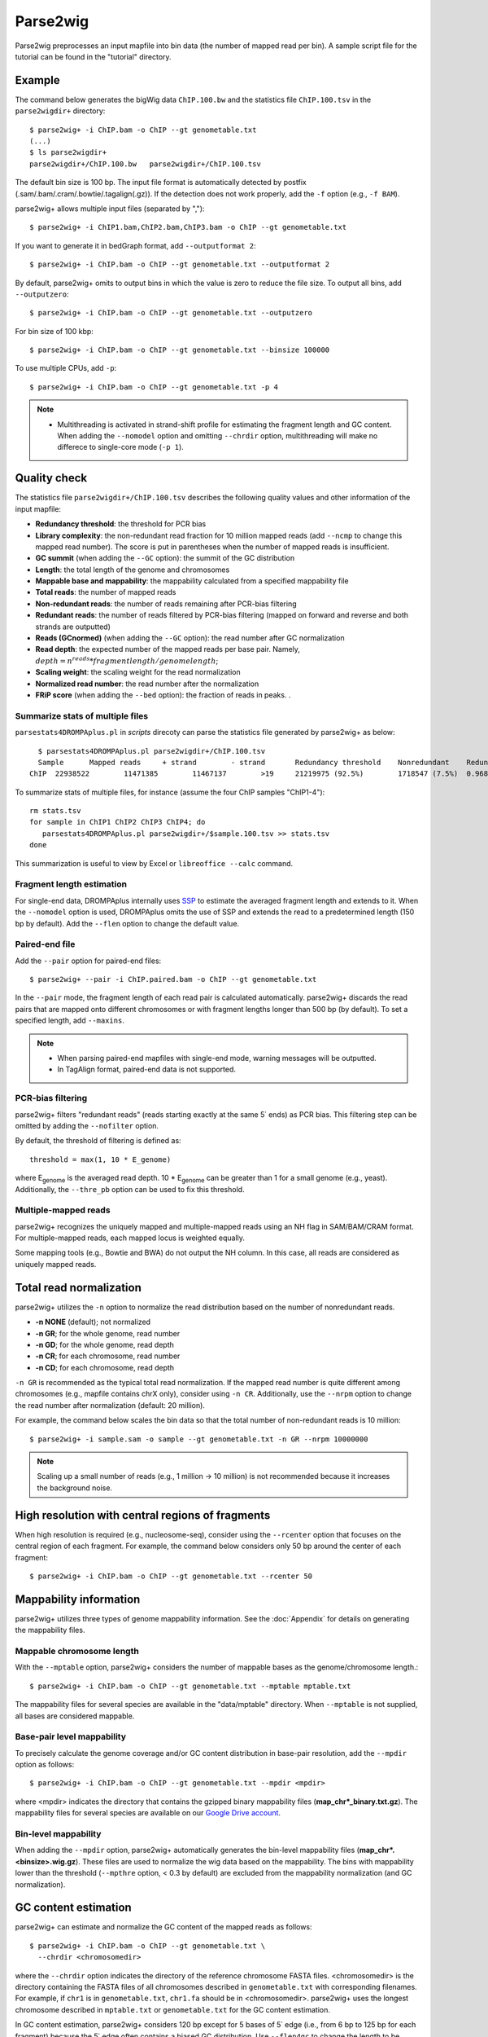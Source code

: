 Parse2wig
============

Parse2wig preprocesses an input mapfile into bin data (the number of mapped read per bin). A sample script file for the tutorial can be found in the "tutorial" directory.


Example
-------------------------------

The command below generates the bigWig data ``ChIP.100.bw`` and the statistics file ``ChIP.100.tsv`` in the ``parse2wigdir+`` directory::

  $ parse2wig+ -i ChIP.bam -o ChIP --gt genometable.txt
  (...)
  $ ls parse2wigdir+
  parse2wigdir+/ChIP.100.bw   parse2wigdir+/ChIP.100.tsv

The default bin size is 100 bp. The input file format is automatically detected by postfix (.sam/.bam/.cram/.bowtie/.tagalign(.gz)).
If the detection does not work properly, add the ``-f`` option (e.g., ``-f BAM``).


parse2wig+ allows multiple input files (separated by ",")::

  $ parse2wig+ -i ChIP1.bam,ChIP2.bam,ChIP3.bam -o ChIP --gt genometable.txt

If you want to generate it in bedGraph format, add ``--outputformat 2``::

  $ parse2wig+ -i ChIP.bam -o ChIP --gt genometable.txt --outputformat 2

By default, parse2wig+ omits to output bins in which the value is zero to reduce the file size. To output all bins, add ``--outputzero``::

  $ parse2wig+ -i ChIP.bam -o ChIP --gt genometable.txt --outputzero

For bin size of 100 kbp::

  $ parse2wig+ -i ChIP.bam -o ChIP --gt genometable.txt --binsize 100000

To use multiple CPUs, add ``-p``::

  $ parse2wig+ -i ChIP.bam -o ChIP --gt genometable.txt -p 4

.. note::

    * Multithreading is activated in strand-shift profile for estimating the fragment length and GC content. When adding the ``--nomodel`` option and omitting ``--chrdir`` option, multithreading will make no differece to single-core mode (``-p 1``).

Quality check
------------------------

The statistics file ``parse2wigdir+/ChIP.100.tsv`` describes the following quality values and other information of the input mapfile:

- **Redundancy threshold**: the threshold for PCR bias
- **Library complexity**: the non-redundant read fraction for 10 million mapped reads (add ``--ncmp`` to change this mapped read number). The score is put in parentheses when the number of mapped reads is insufficient.
- **GC summit** (when adding the ``--GC`` option): the summit of the GC distribution
- **Length**: the total length of the genome and chromosomes
- **Mappable base and mappability**: the mappability calculated from a specified mappability file
- **Total reads**: the number of mapped reads
- **Non-redundant reads**: the number of reads remaining after PCR-bias filtering
- **Redundant reads**: the number of reads filtered by PCR-bias filtering (mapped on forward and reverse and both strands are outputted)
- **Reads (GCnormed)** (when adding the ``--GC`` option): the read number after GC normalization
- **Read depth**: the expected number of the mapped reads per base pair. Namely, :math:`depth = n^{reads} * fragmentlength / genomelength`;
- **Scaling weight**: the scaling weight for the read normalization
- **Normalized read number**: the read number after the normalization
- **FRiP score** (when adding the ``--bed`` option): the fraction of reads in peaks. .

Summarize stats of multiple files
++++++++++++++++++++++++++++++++++++
``parsestats4DROMPAplus.pl`` in `scripts` direcoty can parse the statistics file generated by parse2wig+ as below::

    $ parsestats4DROMPAplus.pl parse2wigdir+/ChIP.100.tsv
    Sample	Mapped reads	 + strand	 - strand	Redundancy threshold	Nonredundant	Redundant	Complexity for10M	Read depth	Genome coverage	Tested_reads
  ChIP	22938522	11471385	11467137	>19	21219975 (92.5%)	1718547 (7.5%)	0.968	295.746	0.998	9675745/9999144


To summarize stats of multiple files, for instance (assume the four ChIP samples "ChIP1-4")::

    rm stats.tsv
    for sample in ChIP1 ChIP2 ChIP3 ChIP4; do
       parsestats4DROMPAplus.pl parse2wigdir+/$sample.100.tsv >> stats.tsv
    done

This summarization is useful to view by Excel or ``libreoffice --calc`` command.

Fragment length estimation
+++++++++++++++++++++++++++++++++++

For single-end data, DROMPAplus internally uses `SSP <https://github.com/rnakato/SSP>`_ to estimate the averaged fragment length and extends to it.
When the ``--nomodel`` option is used, DROMPAplus omits the use of SSP and extends the read to a predetermined length (150 bp by default). Add the ``--flen`` option to change the default value.


Paired-end file
+++++++++++++++++++++++++++++++++++

Add the ``--pair`` option for paired-end files::

  $ parse2wig+ --pair -i ChIP.paired.bam -o ChIP --gt genometable.txt

In the ``--pair`` mode, the fragment length of each read pair is calculated automatically. parse2wig+ discards the read pairs that are mapped onto different chromosomes or with fragment lengths longer than 500 bp (by default). To set a specified length, add ``--maxins``.

.. note::

   * When parsing paired-end mapfiles with single-end mode, warning messages will be outputted.
   * In TagAlign format, paired-end data is not supported.

PCR-bias filtering
++++++++++++++++++++++

parse2wig+ filters "redundant reads" (reads starting exactly at the same 5΄ ends) as PCR bias.
This filtering step can be omitted by adding the ``--nofilter`` option.

By default, the threshold of filtering is defined as::

	threshold = max(1, 10 * E_genome)

where E\ :sub:`genome`\  is the averaged read depth.
10 * E\ :sub:`genome`\  can be greater than 1 for a small genome (e.g., yeast).
Additionally, the ``--thre_pb`` option can be used to fix this threshold.


Multiple-mapped reads
++++++++++++++++++++++++++++++

parse2wig+ recognizes the uniquely mapped and multiple-mapped reads using an NH flag in SAM/BAM/CRAM format. For multiple-mapped reads, each mapped locus is weighted equally.

Some mapping tools (e.g., Bowtie and BWA) do not output the NH column. In this case, all reads are considered as uniquely mapped reads.

Total read normalization
---------------------------------

parse2wig+ utilizes the ``-n`` option to normalize the read distribution based on the number of nonredundant reads.

* **-n NONE** (default); not normalized
* **-n GR**; for the whole genome, read number
* **-n GD**; for the whole genome, read depth
* **-n CR**; for each chromosome, read number
* **-n CD**; for each chromosome, read depth

``-n GR`` is recommended as the typical total read normalization.
If the mapped read number is quite different among chromosomes (e.g., mapfile contains chrX only), consider using ``-n CR``.
Additionally, use the ``--nrpm`` option to change the read number after normalization (default: 20 million).

For example, the command below scales the bin data so that the total number of non-redundant reads is 10 million::

    $ parse2wig+ -i sample.sam -o sample --gt genometable.txt -n GR --nrpm 10000000

.. note::

       Scaling up a small number of reads (e.g., 1 million → 10 million) is not recommended because it increases the background noise.

High resolution with central regions of fragments
-------------------------------------------------------------

When high resolution is required (e.g., nucleosome-seq), consider using the ``--rcenter`` option that focuses on the central region of each fragment.
For example, the command below considers only 50 bp around the center of each fragment::

  $ parse2wig+ -i ChIP.bam -o ChIP --gt genometable.txt --rcenter 50

Mappability information
-----------------------------------------

parse2wig+ utilizes three types of genome mappability information.
See the :doc:`Appendix` for details on generating the mappability files.

Mappable chromosome length
+++++++++++++++++++++++++++++

With the ``--mptable`` option, parse2wig+ considers the number of mappable bases as the genome/chromosome length.::

  $ parse2wig+ -i ChIP.bam -o ChIP --gt genometable.txt --mptable mptable.txt

The mappability files for several species are available in the "data/mptable" directory. When ``--mptable`` is not supplied, all bases are considered mappable.


Base-pair level mappability
+++++++++++++++++++++++++++++

To precisely calculate the genome coverage and/or GC content distribution in base-pair resolution, add the ``--mpdir`` option as follows::

  $ parse2wig+ -i ChIP.bam -o ChIP --gt genometable.txt --mpdir <mpdir>

where <mpdir> indicates the directory that contains the gzipped binary mappability files (**map_chr*_binary.txt.gz**).
The mappability files for several species are available on our `Google Drive account <https://drive.google.com/drive/folders/1GfKZkq3HIcMLQt-pZ_4bfwh21NyS2O-5?usp=sharing>`_.

Bin-level mappability
+++++++++++++++++++++++++++++

When adding the ``--mpdir`` option, parse2wig+ automatically generates the bin-level mappability files (**map_chr*.<binsize>.wig.gz**). These files are used to normalize the wig data based on the mappability. The bins with mappability lower than the threshold (``--mpthre`` option, < 0.3 by default) are excluded from the mappability normalization (and GC normalization).

GC content estimation
------------------------------

parse2wig+ can estimate and normalize the GC content of the mapped reads as follows::

  $ parse2wig+ -i ChIP.bam -o ChIP --gt genometable.txt \
    --chrdir <chromosomedir>

where the ``--chrdir`` option indicates the directory of the reference chromosome FASTA files.
<chromosomedir> is the directory containing the FASTA files of all chromosomes described in ``genometable.txt`` with corresponding filenames.
For example, if ``chr1`` is in ``genometable.txt``, ``chr1.fa`` should be in <chromosomedir>.
parse2wig+ uses the longest chromosome described in ``mptable.txt`` or ``genometable.txt`` for the GC content estimation.

In GC content estimation, parse2wig+ considers 120 bp except for 5 bases of 5΄ edge (i.e., from 6 bp to 125 bp for each fragment) because the 5΄ edge often contains a biased GC distribution. Use ``--flen4gc`` to change the length to be considered.

GC stats file
+++++++++++++++++++++

The abovementioned command outputs the GC distribution file "ChIP.GCdist.tsv" in the output directory (*parse2wig+dir*).
Using this GC distribution file, the user can draw the GC contents/weight distribution of the input file and the genome sequence, as shown in Fig. 2.1.

.. figure:: img/GCdist.H3K4me3.jpg
   :width: 500px
   :align: center
   :alt: Alternate

   The GC percentage as a function of the proportion and scaling weight.

The contents are the following:

- GC: the GC content;
- genome prop: the proportion of the mappable bases containing the GC contents. Then, :math:`prop^{genome}_{GC} = n^{genome}_{GC}/G`, where :math:`n^{genome}_{GC}` is the number of positions containing the GC contents and :math:`G` is the total number of mappable bases;
- read prop: the proportion of the reads (fragments) containing the GC contents. Then :math:`prop^{reads}_{GC} = n^{reads}_{GC}/N`, where :math:`n^{reads}_{GC}` is the number of reads containing the GC contents and :math:`N` is the total number of mapped reads;
- depth: the ratio of the GC contents between reads and genome sequence; namely, :math:`depth_{GC} = n^{reads}_{GC}/n^{genome}_{GC}`;
- Scaling weight: the ratio of the proportion between reads and genome sequence; namely, :math:`weight = prop^{genome}_{GC}/prop^{reads}_{GC}`;

      - Note: because the weight estimated from very low :math:`depth_{GC}` causes false-positive peaks, by default parse2wig+ sets a weight of 1 to the GC content with :math:`depth_{GC}` less than 0.001 and a weight of 0 to the GC content with :math:`prop^{genome}_{GC}` less than 0.00001. The former threshold is ignored when adding the ``--gcdepthoff`` option.

The summit of the GC content distribution for reads (orange line, GC% = 61 in Fig. 2.1) is important for assessing the GC bias. This score is also outputted in the stats file (e.g., H3K4me3.100.tsv).


GC normalization
+++++++++++++++++++++++++++++++++

When adding the ``--chrdir`` option, the output wig data describes the read distribution normalized by the GC contents, where each read is scaled based on its GC content. However, it should be noted that GC normalization often overcorrects the true read signals. When samples have a different GC distribution compared with other samples, it is preferable to re-prepare them rather than use them with GC normalization.

